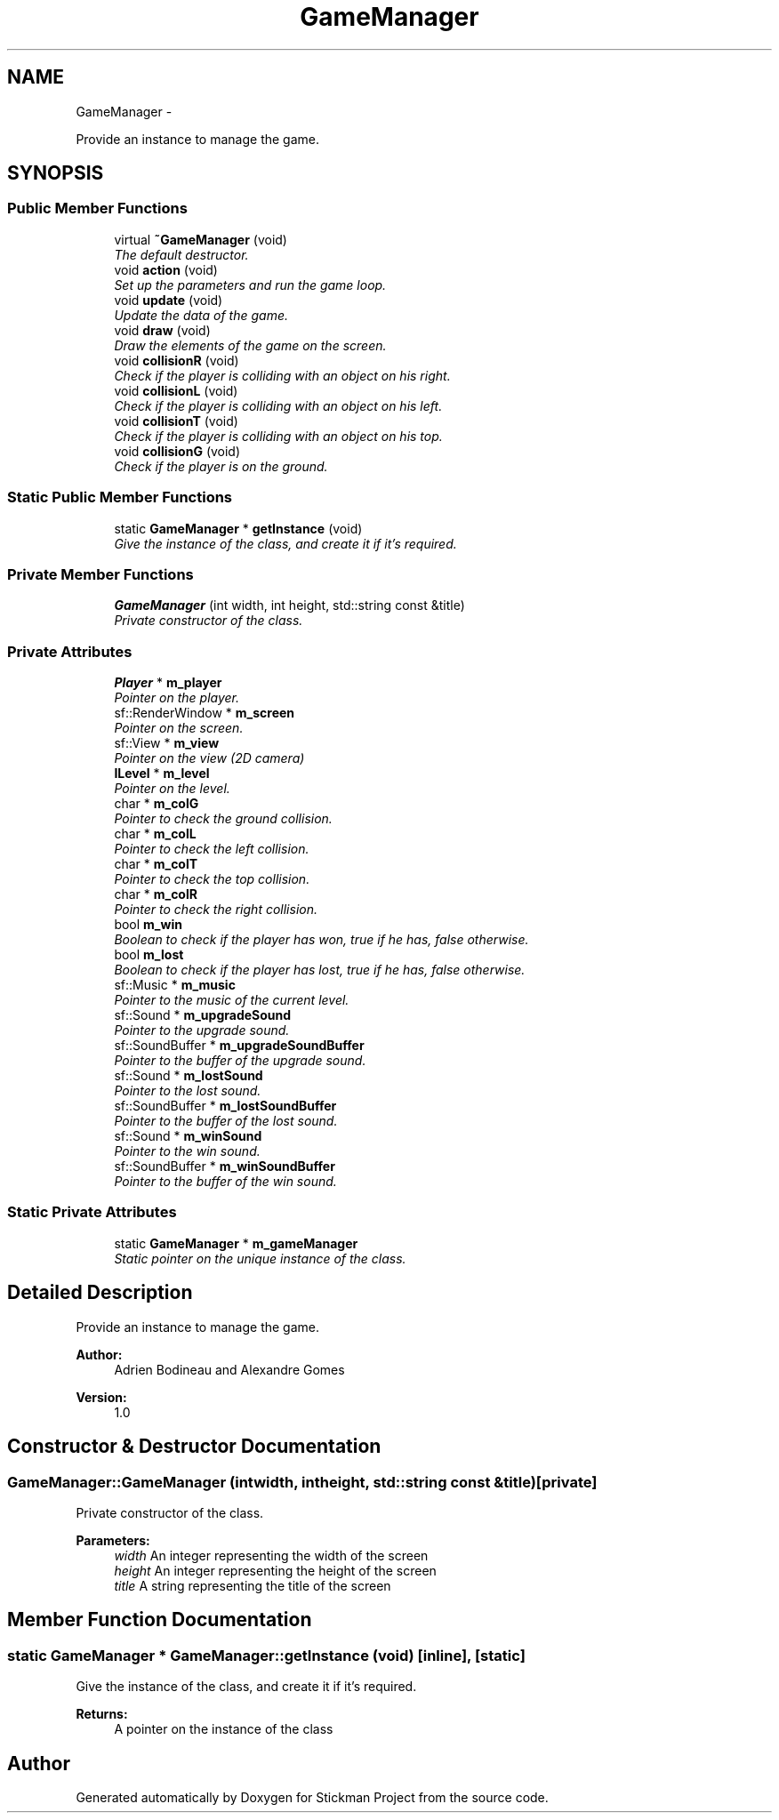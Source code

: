 .TH "GameManager" 3 "Wed Nov 27 2013" "Version 1.0" "Stickman Project" \" -*- nroff -*-
.ad l
.nh
.SH NAME
GameManager \- 
.PP
Provide an instance to manage the game\&.  

.SH SYNOPSIS
.br
.PP
.SS "Public Member Functions"

.in +1c
.ti -1c
.RI "virtual \fB~GameManager\fP (void)"
.br
.RI "\fIThe default destructor\&. \fP"
.ti -1c
.RI "void \fBaction\fP (void)"
.br
.RI "\fISet up the parameters and run the game loop\&. \fP"
.ti -1c
.RI "void \fBupdate\fP (void)"
.br
.RI "\fIUpdate the data of the game\&. \fP"
.ti -1c
.RI "void \fBdraw\fP (void)"
.br
.RI "\fIDraw the elements of the game on the screen\&. \fP"
.ti -1c
.RI "void \fBcollisionR\fP (void)"
.br
.RI "\fICheck if the player is colliding with an object on his right\&. \fP"
.ti -1c
.RI "void \fBcollisionL\fP (void)"
.br
.RI "\fICheck if the player is colliding with an object on his left\&. \fP"
.ti -1c
.RI "void \fBcollisionT\fP (void)"
.br
.RI "\fICheck if the player is colliding with an object on his top\&. \fP"
.ti -1c
.RI "void \fBcollisionG\fP (void)"
.br
.RI "\fICheck if the player is on the ground\&. \fP"
.in -1c
.SS "Static Public Member Functions"

.in +1c
.ti -1c
.RI "static \fBGameManager\fP * \fBgetInstance\fP (void)"
.br
.RI "\fIGive the instance of the class, and create it if it's required\&. \fP"
.in -1c
.SS "Private Member Functions"

.in +1c
.ti -1c
.RI "\fBGameManager\fP (int width, int height, std::string const &title)"
.br
.RI "\fIPrivate constructor of the class\&. \fP"
.in -1c
.SS "Private Attributes"

.in +1c
.ti -1c
.RI "\fBPlayer\fP * \fBm_player\fP"
.br
.RI "\fIPointer on the player\&. \fP"
.ti -1c
.RI "sf::RenderWindow * \fBm_screen\fP"
.br
.RI "\fIPointer on the screen\&. \fP"
.ti -1c
.RI "sf::View * \fBm_view\fP"
.br
.RI "\fIPointer on the view (2D camera) \fP"
.ti -1c
.RI "\fBILevel\fP * \fBm_level\fP"
.br
.RI "\fIPointer on the level\&. \fP"
.ti -1c
.RI "char * \fBm_colG\fP"
.br
.RI "\fIPointer to check the ground collision\&. \fP"
.ti -1c
.RI "char * \fBm_colL\fP"
.br
.RI "\fIPointer to check the left collision\&. \fP"
.ti -1c
.RI "char * \fBm_colT\fP"
.br
.RI "\fIPointer to check the top collision\&. \fP"
.ti -1c
.RI "char * \fBm_colR\fP"
.br
.RI "\fIPointer to check the right collision\&. \fP"
.ti -1c
.RI "bool \fBm_win\fP"
.br
.RI "\fIBoolean to check if the player has won, true if he has, false otherwise\&. \fP"
.ti -1c
.RI "bool \fBm_lost\fP"
.br
.RI "\fIBoolean to check if the player has lost, true if he has, false otherwise\&. \fP"
.ti -1c
.RI "sf::Music * \fBm_music\fP"
.br
.RI "\fIPointer to the music of the current level\&. \fP"
.ti -1c
.RI "sf::Sound * \fBm_upgradeSound\fP"
.br
.RI "\fIPointer to the upgrade sound\&. \fP"
.ti -1c
.RI "sf::SoundBuffer * \fBm_upgradeSoundBuffer\fP"
.br
.RI "\fIPointer to the buffer of the upgrade sound\&. \fP"
.ti -1c
.RI "sf::Sound * \fBm_lostSound\fP"
.br
.RI "\fIPointer to the lost sound\&. \fP"
.ti -1c
.RI "sf::SoundBuffer * \fBm_lostSoundBuffer\fP"
.br
.RI "\fIPointer to the buffer of the lost sound\&. \fP"
.ti -1c
.RI "sf::Sound * \fBm_winSound\fP"
.br
.RI "\fIPointer to the win sound\&. \fP"
.ti -1c
.RI "sf::SoundBuffer * \fBm_winSoundBuffer\fP"
.br
.RI "\fIPointer to the buffer of the win sound\&. \fP"
.in -1c
.SS "Static Private Attributes"

.in +1c
.ti -1c
.RI "static \fBGameManager\fP * \fBm_gameManager\fP"
.br
.RI "\fIStatic pointer on the unique instance of the class\&. \fP"
.in -1c
.SH "Detailed Description"
.PP 
Provide an instance to manage the game\&. 


.PP
\fBAuthor:\fP
.RS 4
Adrien Bodineau and Alexandre Gomes 
.RE
.PP
\fBVersion:\fP
.RS 4
1\&.0 
.RE
.PP

.SH "Constructor & Destructor Documentation"
.PP 
.SS "GameManager::GameManager (intwidth, intheight, std::string const &title)\fC [private]\fP"

.PP
Private constructor of the class\&. 
.PP
\fBParameters:\fP
.RS 4
\fIwidth\fP An integer representing the width of the screen 
.br
\fIheight\fP An integer representing the height of the screen 
.br
\fItitle\fP A string representing the title of the screen 
.RE
.PP

.SH "Member Function Documentation"
.PP 
.SS "static \fBGameManager\fP * GameManager::getInstance (void)\fC [inline]\fP, \fC [static]\fP"

.PP
Give the instance of the class, and create it if it's required\&. 
.PP
\fBReturns:\fP
.RS 4
A pointer on the instance of the class 
.RE
.PP


.SH "Author"
.PP 
Generated automatically by Doxygen for Stickman Project from the source code\&.
